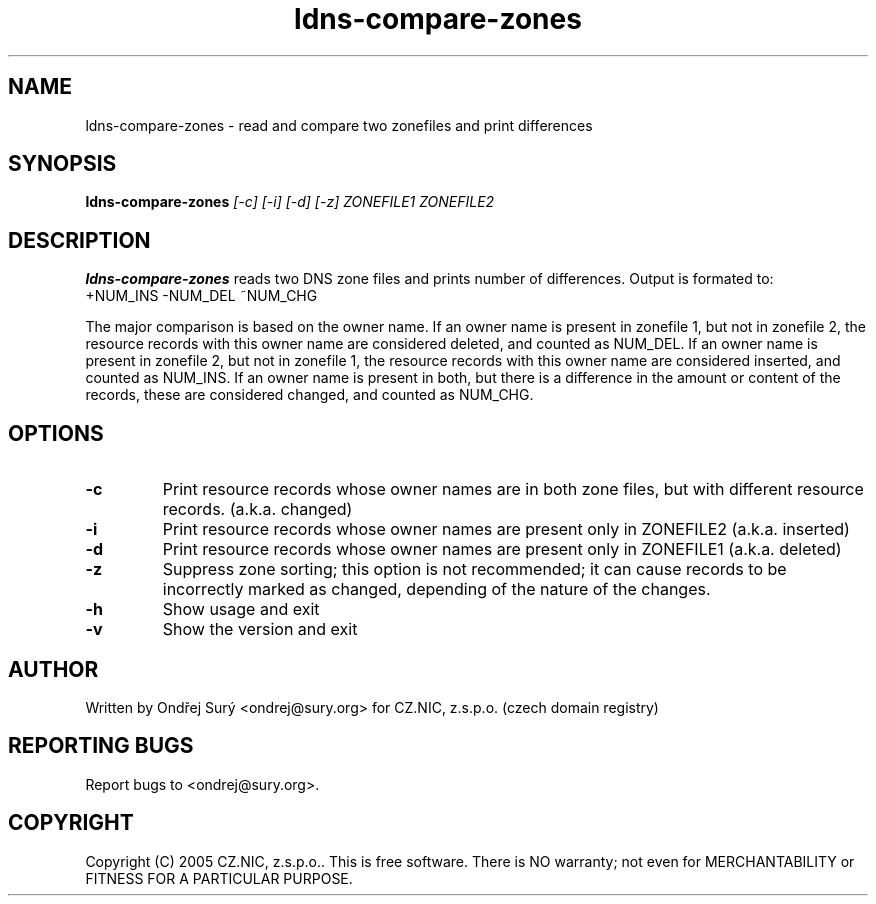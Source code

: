 .TH ldns-compare-zones 1 "17 Oct 2007"
.SH NAME
ldns-compare-zones \- read and compare two zonefiles and print differences
.SH SYNOPSIS
.B ldns-compare-zones
.IR [-c]
.IR [-i]
.IR [-d]
.IR [-z]
.IR ZONEFILE1
.IR ZONEFILE2 

.SH DESCRIPTION

\fBldns-compare-zones\fR reads two DNS zone files and prints number of differences.
Output is formated to:
        +NUM_INS        -NUM_DEL        ~NUM_CHG

The major comparison is based on the owner name. If an owner name is present in zonefile 1, but not in zonefile 2, the resource records with this owner name are considered deleted, and counted as NUM_DEL. If an owner name is present in zonefile 2, but not in zonefile 1, the resource records with this owner name are considered inserted, and counted as NUM_INS. If an owner name is present in both, but there is a difference in the amount or content of the records, these are considered changed, and counted as NUM_CHG.

.SH OPTIONS
.TP
\fB-c\fR
Print resource records whose owner names are in both zone files, but with different resource records. (a.k.a. changed)

.TP
\fB-i\fR
Print resource records whose owner names are present only in ZONEFILE2 (a.k.a. inserted)

.TP
\fB-d\fR
Print resource records whose owner names are present only in ZONEFILE1 (a.k.a. deleted)

.TP
\fB-z\fR
Suppress zone sorting; this option is not recommended; it can cause records
to be incorrectly marked as changed, depending of the nature of the changes.

.TP
\fB-h\fR
Show usage and exit

.TP
\fB-v\fR
Show the version and exit


.SH AUTHOR
Written by Ondřej Surý <ondrej@sury.org> for CZ.NIC, z.s.p.o. (czech domain registry)

.SH REPORTING BUGS
Report bugs to <ondrej@sury.org>.

.SH COPYRIGHT
Copyright (C) 2005 CZ.NIC, z.s.p.o.. This is free software. There is NO
warranty; not even for MERCHANTABILITY or FITNESS FOR A PARTICULAR
PURPOSE.
